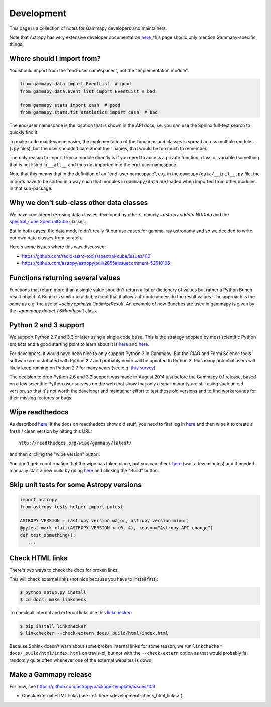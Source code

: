 .. _development:

***********
Development
***********

This page is a collection of notes for Gammapy developers and maintainers.

Note that Astropy has very extensive developer documentation
`here <http://astropy.readthedocs.org/en/latest/#developer-documentation>`__,
this page should only mention Gammapy-specific things.

.. _development-import_from:

Where should I import from?
---------------------------

You should import from the "end-user namespaces", not the "implementation module".

.. code-block:: python

   from gammapy.data import EventList  # good
   from gammapy.data.event_list import EventList # bad

   from gammapy.stats import cash  # good
   from gammapy.stats.fit_statistics import cash  # bad

The end-user namespace is the location that is shown in the API docs, i.e. you can
use the Sphinx full-text search to quickly find it.

To make code maintenance easier, the implementation of the functions and classes is
spread across multiple modules (``.py`` files), but the user shouldn't care about their
names, that would be too much to remember.

The only reason to import from a module directly is if you need to access a private
function, class or variable (something that is not listed in ``__all__`` and thus not
imported into the end-user namespace. 

Note that this means that in the definition of an "end-user namespace", e.g. in the
``gammapy/data/__init__.py`` file, the imports have to be sorted in a way such that
modules in ``gammapy/data`` are loaded when imported from other modules in that sub-package. 

.. _development-data_subclasses:

Why we don't sub-class other data classes
-----------------------------------------

We have considered re-using data classes developed by others,
namely `~astropy.nddata.NDData` and the
`spectral_cube.SpectralCube <http://spectral-cube.readthedocs.org/en/latest/index.html>`__
classes.

But in both cases, the data model didn't really fit our use cases for gamma-ray astronomy
and so we decided to write our own data classes from scratch.

Here's some issues where this was discussed:

* https://github.com/radio-astro-tools/spectral-cube/issues/110
* https://github.com/astropy/astropy/pull/2855#issuecomment-52610106

.. _development-result_object:

Functions returning several values 
----------------------------------

Functions that return more than a single value shouldn't return a list
or dictionary of values but rather a Python Bunch result object. A Bunch
is similar to a dict, except that it allows attribute access to the result
values. The approach is the same as e.g. the use of `~scipy.optimize.OptimizeResult`.
An example of how Bunches are used in gammapy is given by the `~gammapy.detect.TSMapResult`
class.   

.. _development-python2and3:

Python 2 and 3 support
----------------------

We support Python 2.7 and 3.3 or later using a single code base.
This is the strategy adopted by most scientific Python projects and a good starting point to learn about it is
`here <http://python3porting.com/noconv.html>`__ and
`here <http://astropy.readthedocs.org/en/latest/development/codeguide.html#writing-portable-code-for-python-2-and-3>`__.

For developers, it would have been nice to only support Python 3 in Gammapy.
But the CIAO and Fermi Science tools software are distributed with Python 2.7
and probably never will be updated to Python 3.
Plus many potential users will likely keep running on Python 2.7 for many years
(see e.g. `this survey <http://ipython.org/usersurvey2013.html#python-versions>`__).

The decision to drop Python 2.6 and 3.2 support was made in August 2014 just before the Gammapy 0.1 release,
based on a few scientific Python user surveys on the web that show that only a small minority are still
using such an old version, so that it's not worth the developer and maintainer effort to test
these old versions and to find workarounds for their missing features or bugs.

.. _development-wipe_readthedocs:

Wipe readthedocs
----------------

As described `here <http://read-the-docs.readthedocs.org/en/latest/builds.html#deleting-a-stale-or-broken-build-environment>`__,
if the docs on readthedocs show old stuff, you need to first log in `here <https://readthedocs.org/accounts/login/>`__
and then wipe it to create a fresh / clean version by hitting this URL::

   http://readthedocs.org/wipe/gammapy/latest/

and then clicking the "wipe version" button.

You don't get a confirmation that the wipe has taken place, but you can check
`here <https://readthedocs.org/builds/gammapy/>`__ (wait a few minutes)
and if needed manually start a new build by going
`here <https://readthedocs.org/projects/gammapy/>`__ and clicking the "Build" button.

.. _development-skip_tests:

Skip unit tests for some Astropy versions
-----------------------------------------

.. code-block:: python

   import astropy
   from astropy.tests.helper import pytest

   ASTROPY_VERSION = (astropy.version.major, astropy.version.minor)
   @pytest.mark.xfail(ASTROPY_VERSION < (0, 4), reason="Astropy API change")
   def test_something():
      ...

.. _development-check_html_links:

Check HTML links
----------------

There's two ways to check the docs for broken links.


This will check external links (not nice because you have to install first):

.. code-block:: bash

   $ python setup.py install
   $ cd docs; make linkcheck

To check all internal and external links use this `linkchecker <https://github.com/wummel/linkchecker>`__:

.. code-block:: bash

   $ pip install linkchecker
   $ linkchecker --check-extern docs/_build/html/index.html

Because Sphinx doesn't warn about some broken internal links for some reason,
we run ``linkchecker docs/_build/html/index.html`` on travis-ci,
but not with the ``--check-extern`` option as that would probably fail
randomly quite often whenever one of the external websites is down.

.. _development-release_gammapy:

Make a Gammapy release
----------------------

For now, see https://github.com/astropy/package-template/issues/103

* Check external HTML links (see :ref:`here <development-check_html_links>`).
